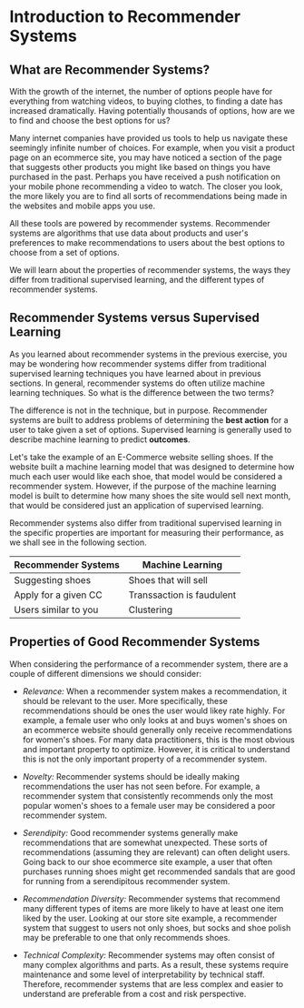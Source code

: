 
* Introduction to Recommender Systems

** What are Recommender Systems?
With the growth of the internet, the number of options people have for everything from watching videos, to buying clothes, to finding a date has increased dramatically. Having potentially thousands of options, how are we to find and choose the best options for us?

Many internet companies have provided us tools to help us navigate these seemingly infinite number of choices. For example, when you visit a product page on an ecommerce site, you may have noticed a section of the page that suggests other products you might like based on things you have purchased in the past. Perhaps you have received a push notification on your mobile phone recommending a video to watch. The closer you look, the more likely you are to find all sorts of recommendations being made in the websites and mobile apps you use.

All these tools are powered by recommender systems. Recommender systems are algorithms that use data about products and user's preferences to make recommendations to users about the best options to choose from a set of options.

We will learn about the properties of recommender systems, the ways they differ from traditional supervised learning, and the different types of recommender systems.

** Recommender Systems versus Supervised Learning
As you learned about recommender systems in the previous exercise, you may be wondering how recommender systems differ from traditional supervised learning techniques you have learned about in previous sections. In general, recommender systems do often utilize machine learning techniques. So what is the difference between the two terms?

The difference is not in the technique, but in purpose. Recommender systems are built to address problems of determining the *best action* for a user to take given a set of options. Supervised learning is generally used to describe machine learning to predict *outcomes*.

Let's take the example of an E-Commerce website selling shoes. If the website built a machine learning model that was designed to determine how much each user would like each shoe, that model would be considered a recommender system. However, if the purpose of the machine learning model is built to determine how many shoes the site would sell next month, that would be considered just an application of supervised learning.

Recommender systems also differ from traditional supervised learning in the specific properties are important for measuring their performance, as we shall see in the following section.

| Recommender Systems  | Machine Learning          |
|----------------------+---------------------------|
| Suggesting shoes     | Shoes that will sell      |
| Apply for a given CC | Transsaction is faudulent |
| Users similar to you | Clustering                |

** Properties of Good Recommender Systems
When considering the performance of a recommender system, there are a couple of different dimensions we should consider:

    - /Relevance:/ When a recommender system makes a recommendation, it should be relevant to the user. More specifically, these recommendations should be ones the user would likey rate highly. For example, a female user who only looks  at and buys women's shoes on an ecommerce website should generally only receive recommendations for women's shoes. For many data practitioners, this is the most obvious and important property to optimize. However, it is critical to understand this is not the only important property of a recommender system.

    - /Novelty:/ Recommender systems should be ideally making recommendations the user has not seen before. For example, a recommender system that consistently recommends only the most popular women's shoes to a female user may be considered a poor recommender system.

    - /Serendipity:/ Good recommender systems generally make recommendations that are somewhat unexpected. These sorts of recommendations (assuming they are relevant) can often delight users. Going back to our shoe ecommerce site example, a user that often purchases running shoes might get recommended sandals that are good for running from a serendipitous recommender system.

    - /Recommendation Diversity:/ Recommender systems that recommend many different types of items are more likely to have at least one item liked by the user. Looking at our store site example, a recommender system that suggest to users not only shoes, but socks and shoe polish may be preferable to one that only recommends shoes.

    - /Technical Complexity:/ Recommender systems may often consist of many complex algorithms and parts. As a result, these systems require maintenance and some level of interpretability by technical staff. Therefore, recommender systems that are less complex and easier to understand are preferable from a cost and risk perspective.
